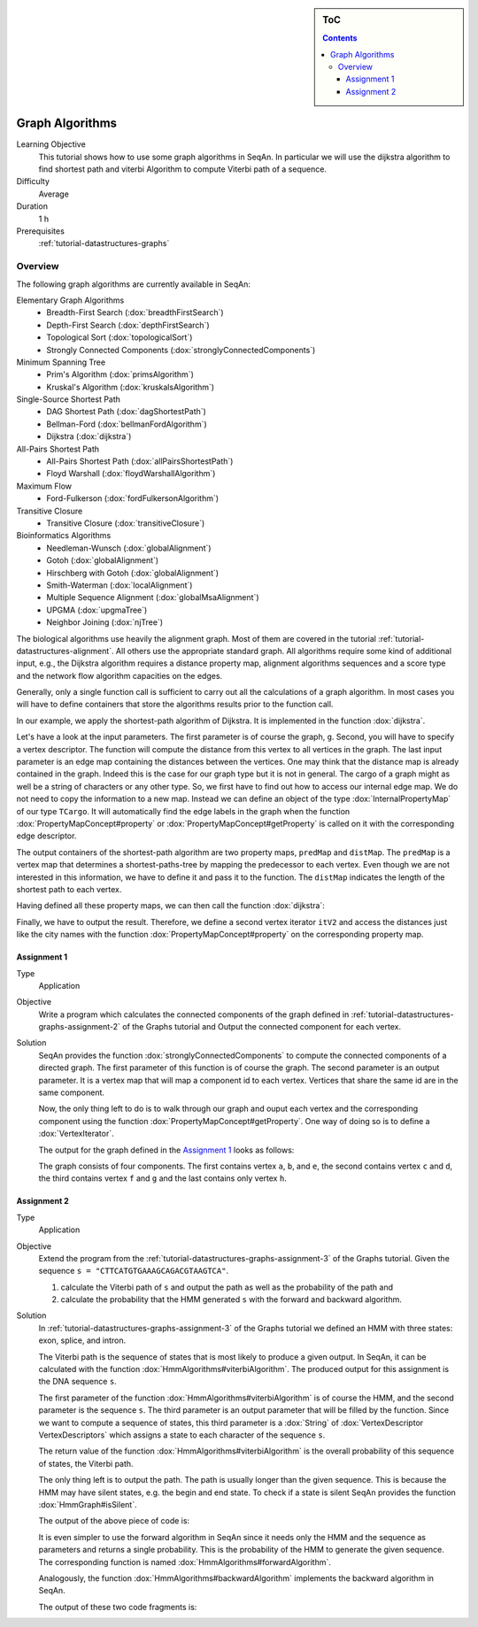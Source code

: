 .. sidebar:: ToC

    .. contents::

.. _tutorial-algorithms-graph-algorithms:

Graph Algorithms
================

Learning Objective
  This tutorial shows how to use some graph algorithms in SeqAn. In particular we will use the dijkstra algorithm to find shortest path and viterbi Algorithm to compute Viterbi path of a sequence.

Difficulty
  Average

Duration
  1 h

Prerequisites
  :ref:`tutorial-datastructures-graphs`

Overview
--------

The following graph algorithms are currently available in SeqAn:

Elementary Graph Algorithms
  * Breadth-First Search (:dox:`breadthFirstSearch`)
  * Depth-First Search (:dox:`depthFirstSearch`)
  * Topological Sort (:dox:`topologicalSort`)
  * Strongly Connected Components (:dox:`stronglyConnectedComponents`)

Minimum Spanning Tree
  * Prim's Algorithm  (:dox:`primsAlgorithm`)
  * Kruskal's Algorithm (:dox:`kruskalsAlgorithm`)

Single-Source Shortest Path
  * DAG Shortest Path (:dox:`dagShortestPath`)
  * Bellman-Ford (:dox:`bellmanFordAlgorithm`)
  * Dijkstra (:dox:`dijkstra`)

All-Pairs Shortest Path
 * All-Pairs Shortest Path (:dox:`allPairsShortestPath`)
 * Floyd Warshall (:dox:`floydWarshallAlgorithm`)

Maximum Flow
 * Ford-Fulkerson (:dox:`fordFulkersonAlgorithm`)

Transitive Closure
 * Transitive Closure (:dox:`transitiveClosure`)

Bioinformatics Algorithms
 * Needleman-Wunsch (:dox:`globalAlignment`)
 * Gotoh (:dox:`globalAlignment`)
 * Hirschberg with Gotoh (:dox:`globalAlignment`)
 * Smith-Waterman (:dox:`localAlignment`)
 * Multiple Sequence Alignment (:dox:`globalMsaAlignment`)
 * UPGMA (:dox:`upgmaTree`)
 * Neighbor Joining (:dox:`njTree`)

The biological algorithms use heavily the alignment graph.
Most of them are covered in the tutorial :ref:`tutorial-datastructures-alignment`.
All others use the appropriate standard graph.
All algorithms require some kind of additional input, e.g., the Dijkstra algorithm requires a distance property map, alignment algorithms sequences and a score type and the network flow algorithm capacities on the edges.

Generally, only a single function call is sufficient to carry out all the calculations of a graph algorithm.
In most cases you will have to define containers that store the algorithms results prior to the function call.

In our example, we apply the shortest-path algorithm of Dijkstra. It is implemented in the function :dox:`dijkstra`.

Let's have a look at the input parameters.
The first parameter is of course the graph, ``g``.
Second, you will have to specify a vertex descriptor.
The function will compute the distance from this vertex to all vertices in the graph.
The last input parameter is an edge map containing the distances between the vertices.
One may think that the distance map is already contained in the graph.
Indeed this is the case for our graph type but it is not in general.
The cargo of a graph might as well be a string of characters or any other type.
So, we first have to find out how to access our internal edge map.
We do not need to copy the information to a new map.
Instead we can define an object of the type :dox:`InternalPropertyMap` of our type ``TCargo``.
It will automatically find the edge labels in the graph when the function :dox:`PropertyMapConcept#property` or :dox:`PropertyMapConcept#getProperty` is called on it with the corresponding edge descriptor.

The output containers of the shortest-path algorithm are two property maps, ``predMap`` and ``distMap``.
The ``predMap`` is a vertex map that determines a shortest-paths-tree by mapping the predecessor to each vertex.
Even though we are not interested in this information, we have to define it and pass it to the function.
The ``distMap`` indicates the length of the shortest path to each vertex.

.. includefrags:: demos/tutorial/graph/graph_dijkstra.cpp
   :fragment: dijkstra-containers

Having defined all these property maps, we can then call the function :dox:`dijkstra`:

.. includefrags:: demos/tutorial/graph/graph_dijkstra.cpp
   :fragment: dijkstra

Finally, we have to output the result.
Therefore, we define a second vertex iterator ``itV2`` and access the distances just like the city names with the function :dox:`PropertyMapConcept#property` on the corresponding property map.

.. includefrags:: demos/tutorial/graph/graph_dijkstra.cpp
   :fragment: dijkstra-output

Assignment 1
^^^^^^^^^^^^

.. container:: assignment

   Type
     Application

   Objective
     Write a program which calculates the connected components of the graph defined in :ref:`tutorial-datastructures-graphs-assignment-2` of the Graphs tutorial and Output the connected component for each vertex.

   Solution
     .. container:: foldable

        SeqAn provides the function :dox:`stronglyConnectedComponents` to compute the connected components of a directed graph.
        The first parameter of this function is of course the graph.
        The second parameter is an output parameter.
        It is a vertex map that will map a component id to each vertex. Vertices that share the same id are in the same component.

        .. includefrags:: demos/tutorial/graph/graph_algo_scc.cpp
            :fragment: connected-components

        Now, the only thing left to do is to walk through our graph and ouput each vertex and the corresponding component using the function :dox:`PropertyMapConcept#getProperty`.
        One way of doing so is to define a :dox:`VertexIterator`.

        .. includefrags:: demos/tutorial/graph/graph_algo_scc.cpp
            :fragment: output-connected-components

        .. includefrags:: demos/tutorial/graph/graph_algo_scc.cpp
            :fragment: return

        The output for the graph defined in the `Assignment 1`_ looks as follows:

        .. includefrags:: demos/tutorial/graph/graph_algo_scc.cpp.stdout
            :fragment: output-connected-components

        The graph consists of four components.
        The first contains vertex ``a``, ``b``, and ``e``, the second contains vertex ``c`` and ``d``, the third
        contains vertex ``f`` and ``g`` and the last contains only vertex ``h``.


Assignment 2
^^^^^^^^^^^^

.. container:: assignment

   Type
     Application

   Objective
      Extend the program from the :ref:`tutorial-datastructures-graphs-assignment-3` of the Graphs tutorial.
      Given the sequence ``s = "CTTCATGTGAAAGCAGACGTAAGTCA"``.

      #. calculate the Viterbi path of ``s`` and output the path as well as the probability of the path and
      #. calculate the probability that the HMM generated ``s`` with the forward and backward algorithm.

   Solution
     .. container:: foldable

        In :ref:`tutorial-datastructures-graphs-assignment-3` of the Graphs tutorial we defined an HMM with three states: exon, splice, and intron.

        The Viterbi path is the sequence of states that is most likely to produce a given output.
        In SeqAn, it can be calculated with the function :dox:`HmmAlgorithms#viterbiAlgorithm`.
        The produced output for this assignment is the DNA sequence ``s``.

        The first parameter of the function :dox:`HmmAlgorithms#viterbiAlgorithm` is of course the HMM, and the second parameter is the sequence ``s``.
        The third parameter is an output parameter that will be filled by the function.
        Since we want to compute a sequence of states, this third parameter is a :dox:`String` of :dox:`VertexDescriptor VertexDescriptors` which assigns a state to each character of the sequence ``s``.

        The return value of the function :dox:`HmmAlgorithms#viterbiAlgorithm` is the overall probability of this sequence of states, the Viterbi path.

        The only thing left is to output the path.
        The path is usually longer than the given sequence.
        This is because the HMM may have silent states, e.g. the begin and end state.
        To check if a state is silent SeqAn provides the function :dox:`HmmGraph#isSilent`.

        .. includefrags:: demos/tutorial/graph/graph_hmm.cpp
            :fragment: viterbi

        The output of the above piece of code is:

        .. includefrags:: demos/tutorial/graph/graph_hmm.cpp.stdout
            :fragment: viterbi

        It is even simpler to use the forward algorithm in SeqAn since it needs only the HMM and the sequence as parameters and returns a single probability.
        This is the probability of the HMM to generate the given sequence. The corresponding function is named :dox:`HmmAlgorithms#forwardAlgorithm`.

        .. includefrags:: demos/tutorial/graph/graph_hmm.cpp
            :fragment: forward-algorithm

        Analogously, the function :dox:`HmmAlgorithms#backwardAlgorithm` implements the backward algorithm in SeqAn.

        .. includefrags:: demos/tutorial/graph/graph_hmm.cpp
            :fragment: backward-algorithm

        The output of these two code fragments is:

        .. includefrags:: demos/tutorial/graph/graph_hmm.cpp.stdout
            :fragment: forward-backward
